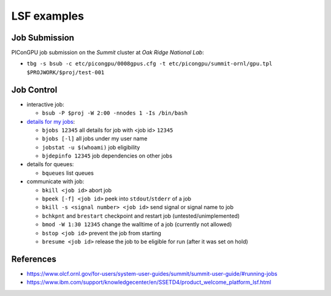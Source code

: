 LSF examples
============

Job Submission
''''''''''''''

PIConGPU job submission on the *Summit* cluster at *Oak Ridge National Lab*:

* ``tbg -s bsub -c etc/picongpu/0008gpus.cfg -t etc/picongpu/summit-ornl/gpu.tpl $PROJWORK/$proj/test-001``


Job Control
'''''''''''

* interactive job:

  * ``bsub -P $proj -W 2:00 -nnodes 1 -Is /bin/bash``

* `details for my jobs <https://www.olcf.ornl.gov/for-users/system-user-guides/summit/summit-user-guide/#monitoring-jobs>`_:

  * ``bjobs 12345`` all details for job with <job id> ``12345``
  * ``bjobs [-l]`` all jobs under my user name
  * ``jobstat -u $(whoami)`` job eligibility
  * ``bjdepinfo 12345`` job dependencies on other jobs

* details for queues:

  * ``bqueues`` list queues

* communicate with job:

  * ``bkill <job id>`` abort job
  * ``bpeek [-f] <job id>`` peek into ``stdout``/``stderr`` of a job
  * ``bkill -s <signal number> <job id>`` send signal or signal name to job
  * ``bchkpnt`` and ``brestart`` checkpoint and restart job (untested/unimplemented)
  * ``bmod -W 1:30 12345`` change the walltime of a job (currently not allowed)
  * ``bstop <job id>`` prevent the job from starting
  * ``bresume <job id>`` release the job to be eligible for run (after it was set on hold)


References
''''''''''

* https://www.olcf.ornl.gov/for-users/system-user-guides/summit/summit-user-guide/#running-jobs
* https://www.ibm.com/support/knowledgecenter/en/SSETD4/product_welcome_platform_lsf.html
